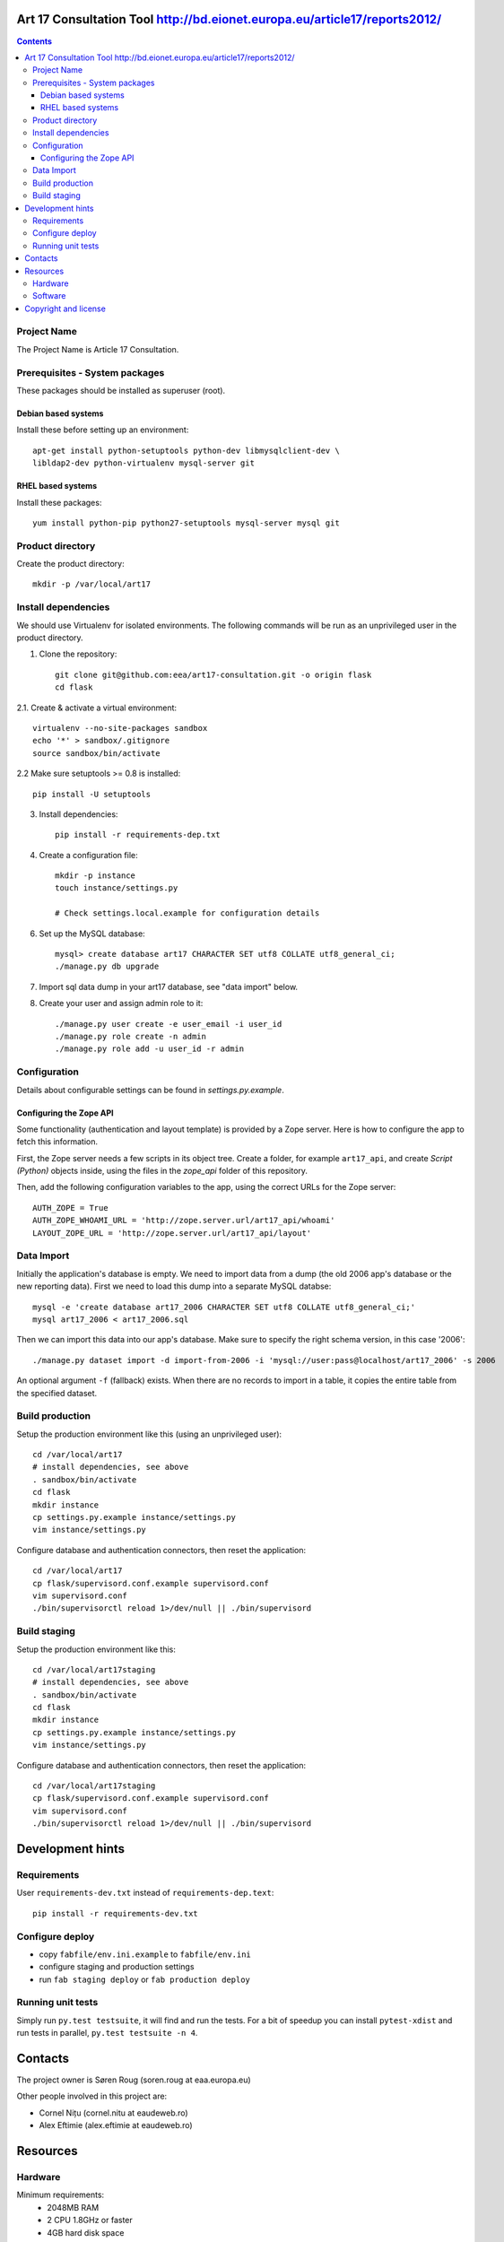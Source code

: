 Art 17 Consultation Tool http://bd.eionet.europa.eu/article17/reports2012/
==========================================================================

.. contents ::

Project Name
------------
The Project Name is Article 17 Consultation.

Prerequisites - System packages
-------------------------------

These packages should be installed as superuser (root).

Debian based systems
~~~~~~~~~~~~~~~~~~~~
Install these before setting up an environment::

    apt-get install python-setuptools python-dev libmysqlclient-dev \
    libldap2-dev python-virtualenv mysql-server git


RHEL based systems
~~~~~~~~~~~~~~~~~~

Install these packages::

    yum install python-pip python27-setuptools mysql-server mysql git


Product directory
-----------------

Create the product directory::

    mkdir -p /var/local/art17


Install dependencies
--------------------
We should use Virtualenv for isolated environments. The following commands will
be run as an unprivileged user in the product directory.

1. Clone the repository::

    git clone git@github.com:eea/art17-consultation.git -o origin flask
    cd flask

2.1. Create & activate a virtual environment::

    virtualenv --no-site-packages sandbox
    echo '*' > sandbox/.gitignore
    source sandbox/bin/activate

2.2 Make sure setuptools >= 0.8 is installed::

    pip install -U setuptools

3. Install dependencies::

    pip install -r requirements-dep.txt

4. Create a configuration file::

    mkdir -p instance
    touch instance/settings.py

    # Check settings.local.example for configuration details

6. Set up the MySQL database::

    mysql> create database art17 CHARACTER SET utf8 COLLATE utf8_general_ci;
    ./manage.py db upgrade

7. Import sql data dump in your art17 database, see "data import" below.

8. Create your user and assign admin role to it::

    ./manage.py user create -e user_email -i user_id
    ./manage.py role create -n admin
    ./manage.py role add -u user_id -r admin
    
    
Configuration
-------------
Details about configurable settings can be found in `settings.py.example`.

Configuring the Zope API
~~~~~~~~~~~~~~~~~~~~~~~~
Some functionality (authentication and layout template) is provided by a
Zope server. Here is how to configure the app to fetch this information.

First, the Zope server needs a few scripts in its object tree. Create a
folder, for example ``art17_api``, and create `Script (Python)` objects
inside, using the files in the `zope_api` folder of this repository.

Then, add the following configuration variables to the app, using the
correct URLs for the Zope server::

    AUTH_ZOPE = True
    AUTH_ZOPE_WHOAMI_URL = 'http://zope.server.url/art17_api/whoami'
    LAYOUT_ZOPE_URL = 'http://zope.server.url/art17_api/layout'


Data Import
-----------
Initially the application's database is empty. We need to import data
from a dump (the old 2006 app's database or the new reporting data).
First we need to load this dump into a separate MySQL databse::

    mysql -e 'create database art17_2006 CHARACTER SET utf8 COLLATE utf8_general_ci;'
    mysql art17_2006 < art17_2006.sql

Then we can import this data into our app's database. Make sure to
specify the right schema version, in this case '2006'::

    ./manage.py dataset import -d import-from-2006 -i 'mysql://user:pass@localhost/art17_2006' -s 2006

An optional argument ``-f`` (fallback) exists. When there are no records to import
in a table, it copies the entire table from the specified dataset.

Build production
----------------

Setup the production environment like this (using an unprivileged user)::

    cd /var/local/art17
    # install dependencies, see above
    . sandbox/bin/activate
    cd flask
    mkdir instance
    cp settings.py.example instance/settings.py
    vim instance/settings.py

Configure database and authentication connectors, then reset the application::

    cd /var/local/art17
    cp flask/supervisord.conf.example supervisord.conf
    vim supervisord.conf
    ./bin/supervisorctl reload 1>/dev/null || ./bin/supervisord


Build staging
-------------

Setup the production environment like this::

    cd /var/local/art17staging
    # install dependencies, see above
    . sandbox/bin/activate
    cd flask
    mkdir instance
    cp settings.py.example instance/settings.py
    vim instance/settings.py

Configure database and authentication connectors, then reset the application::

    cd /var/local/art17staging
    cp flask/supervisord.conf.example supervisord.conf
    vim supervisord.conf
    ./bin/supervisorctl reload 1>/dev/null || ./bin/supervisord


Development hints
=================

Requirements
------------

User ``requirements-dev.txt`` instead of ``requirements-dep.text``::

    pip install -r requirements-dev.txt


Configure deploy
----------------

- copy ``fabfile/env.ini.example`` to ``fabfile/env.ini``
- configure staging and production settings
- run ``fab staging deploy`` or ``fab production deploy``


Running unit tests
------------------

Simply run ``py.test testsuite``, it will find and run the tests. For a
bit of speedup you can install ``pytest-xdist`` and run tests in
parallel, ``py.test testsuite -n 4``.


Contacts
========

The project owner is Søren Roug (soren.roug at eaa.europa.eu)

Other people involved in this project are:

* Cornel Nițu (cornel.nitu at eaudeweb.ro)
* Alex Eftimie (alex.eftimie at eaudeweb.ro)

Resources
=========

Hardware
--------
Minimum requirements:
 * 2048MB RAM
 * 2 CPU 1.8GHz or faster
 * 4GB hard disk space

Recommended:
 * 4096MB RAM
 * 4 CPU 2.4GHz or faster
 * 8GB hard disk space


Software
--------
Any recent Linux version.
apache2, local MySQL server


Copyright and license
=====================

This project is free software; you can redistribute it and/or modify it under
the terms of the EUPL v1.1.

More details under `LICENSE.txt`_.

.. _`LICENSE.txt`: https://github.com/eea/art17-consultation/blob/master/LICENSE.txt
